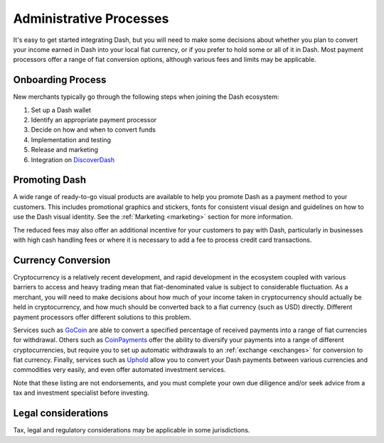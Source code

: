 .. _merchants-administrative:

========================
Administrative Processes
========================

It's easy to get started integrating Dash, but you will need to make
some decisions about whether you plan to convert your income earned in
Dash into your local fiat currency, or if you prefer to hold some or all
of it in Dash. Most payment processors offer a range of fiat conversion
options, although various fees and limits may be applicable.


Onboarding Process
==================

New merchants typically go through the following steps when joining the
Dash ecosystem:

#. Set up a Dash wallet
#. Identify an appropriate payment processor
#. Decide on how and when to convert funds
#. Implementation and testing
#. Release and marketing
#. Integration on `DiscoverDash <https://discoverdash.com>`_


Promoting Dash
==============

A wide range of ready-to-go visual products are available to help you
promote Dash as a payment method to your customers. This includes
promotional graphics and stickers, fonts for consistent visual design
and guidelines on how to use the Dash visual identity. See the
:ref:`Marketing <marketing>` section for more information.

The reduced fees may also offer an additional incentive for your
customers to pay with Dash, particularly in businesses with high cash
handling fees or where it is necessary to add a fee to process credit
card transactions.


Currency Conversion
===================

Cryptocurrency is a relatively recent development, and rapid development
in the ecosystem coupled with various barriers to access and heavy
trading mean that fiat-denominated value is subject to considerable
fluctuation. As a merchant, you will need to make decisions about how
much of your income taken in cryptocurrency should actually be held in
cryptocurrency, and how much should be converted back to a fiat currency
(such as USD) directly. Different payment processors offer different
solutions to this problem.

Services such as `GoCoin <https://gocoin.com>`_ are able to convert a
specified percentage of received payments into a range of fiat
currencies for withdrawal. Others such as `CoinPayments
<https://www.coinpayments.net>`_ offer the ability to diversify your
payments into a range of different cryptocurrencies, but require you to
set up automatic withdrawals to an :ref:`exchange <exchanges>` for
conversion to fiat currency. Finally, services such as `Uphold
<https://uphold.com>`_ allow you to convert your Dash payments between
various currencies and commodities very easily, and even offer automated
investment services.

Note that these listing are not endorsements, and you must complete your
own due diligence and/or seek advice from a tax and investment
specialist before investing.


Legal considerations
====================

Tax, legal and regulatory considerations may be applicable in some
jurisdictions.
